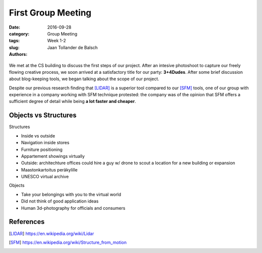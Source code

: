 First Group Meeting
===================

:date: 2016-09-28
:category: Group Meeting
:tags: Week 1-2
:slug:
:authors: Jaan Tollander de Balsch


.. figure:: images/20160928_162236.jpg
   :target: images/20160928_162236.jpg
   :alt: picture about first group meeting
   :height: 400px


We met at the CS building to discuss the first steps of our project. After an intesive photoshoot to capture our freely flowing creative process, we soon arrived at a satisfactory title for our party: **3+4Dudes**. After some brief discussion about blog-keeping tools, we began talking about the scope of our project.

Despite our previous research finding that [LIDAR]_ is a superior tool compared to our [SFM]_ tools, one of our group with experience in a company working with SFM technique protested: the company was of the opinion that SFM offers a sufficient degree of detail while being **a lot faster and cheaper**.


Objects vs Structures
---------------------

Structures

- Inside vs outside
- Navigation inside stores
- Furniture positioning
- Appartement showings virtually
- Outside: architechture offices could hire a guy w/ drone to scout a location for a new building or expansion
- Maastonkartoitus peräkylille
- UNESCO virtual archive

Objects

- Take your belongings with you to the virtual world
- Did not think of good application ideas
- Human 3d-photography for officials and consumers

References
----------
.. [LIDAR] https://en.wikipedia.org/wiki/Lidar
.. [SFM] https://en.wikipedia.org/wiki/Structure_from_motion
